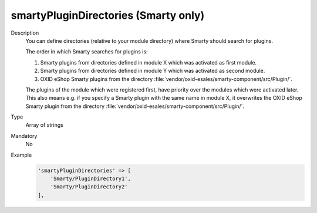 smartyPluginDirectories (Smarty only)
=====================================

Description
    You can define directories (relative to your module directory) where Smarty should search for plugins.

    The order in which Smarty searches for plugins is:

    #. Smarty plugins from directories defined in module X which was activated as first module.

    #. Smarty plugins from directories defined in module Y which was activated as second module.

    #. OXID eShop Smarty plugins from the directory :file:`vendor/oxid-esales/smarty-component/src/Plugin/`.

    The plugins of the module which were registered first, have priority over the modules which were activated later.
    This also means e.g. if you specify a Smarty plugin with the same name in module X, it overwrites the OXID eShop
    Smarty plugin from the directory :file:`vendor/oxid-esales/smarty-component/src/Plugin/`.

Type
    Array of strings

Mandatory
    No

Example
    .. code:: php

        'smartyPluginDirectories' => [
            'Smarty/PluginDirectory1',
            'Smarty/PluginDirectory2'
        ],
